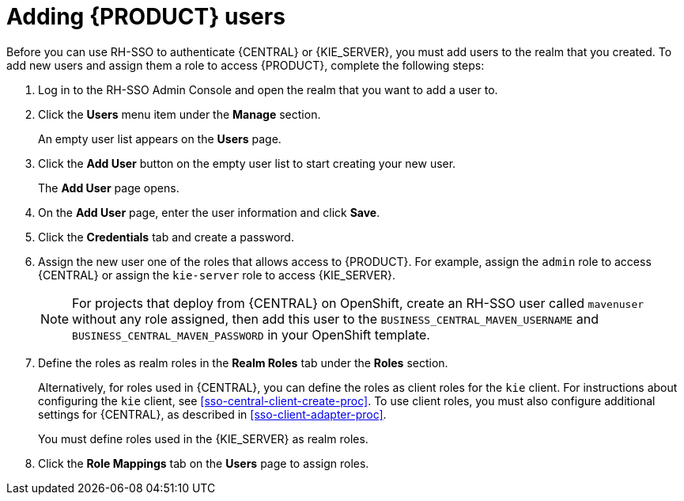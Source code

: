 [id='sso-user-add-proc']
= Adding {PRODUCT} users
Before you can use RH-SSO to authenticate {CENTRAL} or {KIE_SERVER}, you must add users to the realm that you created. To add new users and assign them a role to access {PRODUCT}, complete the following steps:

. Log in to the RH-SSO Admin Console and open the realm that you want to add a user to.
. Click the *Users* menu item under the *Manage* section.
+
An empty user list appears on the *Users* page.

. Click the *Add User* button on the empty user list to start creating your new user.
+
The *Add User* page opens.

. On the *Add User* page, enter the user information and click *Save*.
. Click the *Credentials* tab and create a password.
. Assign the new user one of the roles that allows access to {PRODUCT}. For example, assign the `admin` role to access {CENTRAL} or assign the `kie-server` role to access {KIE_SERVER}.
+
[NOTE]
====
For projects that deploy from {CENTRAL} on OpenShift, create an RH-SSO user called `mavenuser` without any role assigned, then add this user to the `BUSINESS_CENTRAL_MAVEN_USERNAME` and `BUSINESS_CENTRAL_MAVEN_PASSWORD` in your OpenShift template.
====
+
. Define the roles as realm roles in the *Realm Roles* tab under the *Roles* section.
+
Alternatively, for roles used in {CENTRAL}, you can define the roles as client roles for the `kie` client. For instructions about configuring the `kie` client, see <<sso-central-client-create-proc>>. To use client roles, you must also configure additional settings for {CENTRAL}, as described in <<sso-client-adapter-proc>>.
+
You must define roles used in the {KIE_SERVER} as realm roles.
+
. Click the *Role Mappings* tab on the *Users* page to assign roles.